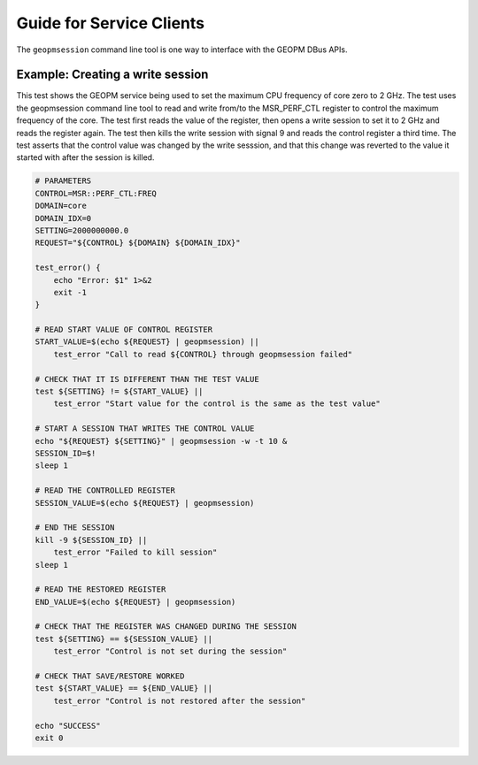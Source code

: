 
Guide for Service Clients
=========================

The ``geopmsession`` command line tool is one way to interface with
the GEOPM DBus APIs.


Example: Creating a write session
---------------------------------

This test shows the GEOPM service being used to set the maximum
CPU frequency of core zero to 2 GHz.  The test uses the
geopmsession command line tool to read and write from/to the
MSR_PERF_CTL register to control the maximum frequency of the
core.  The test first reads the value of the register, then opens
a write session to set it to 2 GHz and reads the register again.
The test then kills the write session with signal 9 and reads the
control register a third time.  The test asserts that the control
value was changed by the write sesssion, and that this change was
reverted to the value it started with after the session is
killed.


.. code-block:: bash

    # PARAMETERS
    CONTROL=MSR::PERF_CTL:FREQ
    DOMAIN=core
    DOMAIN_IDX=0
    SETTING=2000000000.0
    REQUEST="${CONTROL} ${DOMAIN} ${DOMAIN_IDX}"

    test_error() {
        echo "Error: $1" 1>&2
        exit -1
    }

    # READ START VALUE OF CONTROL REGISTER
    START_VALUE=$(echo ${REQUEST} | geopmsession) ||
        test_error "Call to read ${CONTROL} through geopmsession failed"

    # CHECK THAT IT IS DIFFERENT THAN THE TEST VALUE
    test ${SETTING} != ${START_VALUE} ||
        test_error "Start value for the control is the same as the test value"

    # START A SESSION THAT WRITES THE CONTROL VALUE
    echo "${REQUEST} ${SETTING}" | geopmsession -w -t 10 &
    SESSION_ID=$!
    sleep 1

    # READ THE CONTROLLED REGISTER
    SESSION_VALUE=$(echo ${REQUEST} | geopmsession)

    # END THE SESSION
    kill -9 ${SESSION_ID} ||
        test_error "Failed to kill session"
    sleep 1

    # READ THE RESTORED REGISTER
    END_VALUE=$(echo ${REQUEST} | geopmsession)

    # CHECK THAT THE REGISTER WAS CHANGED DURING THE SESSION
    test ${SETTING} == ${SESSION_VALUE} ||
        test_error "Control is not set during the session"

    # CHECK THAT SAVE/RESTORE WORKED
    test ${START_VALUE} == ${END_VALUE} ||
        test_error "Control is not restored after the session"

    echo "SUCCESS"
    exit 0
